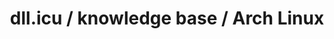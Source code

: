 #+OPTIONS: num:nil
#+OPTIONS: html-postamble:nil
#+HTML_HEAD: <style type="text/css">body{ max-width:700px; }</style>
#+OPTIONS: ^:{}

#+LINK_UP: 
#+LINK_HOME: index.html

#+TITLE: dll.icu / knowledge base / Arch Linux


